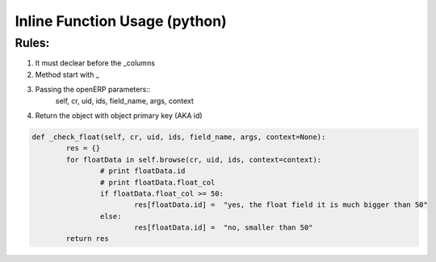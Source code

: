 Inline Function Usage (python) 
------------------------------

Rules:
++++++

1. It must declear before the _columns

2. Method start with _

3. Passing the openERP parameters::
	self, cr, uid, ids, field_name, args, context

4. Return the object with object primary key (AKA id)

.. code-block:: python

	def _check_float(self, cr, uid, ids, field_name, args, context=None):
		res = {}
		for floatData in self.browse(cr, uid, ids, context=context):
			# print floatData.id
			# print floatData.float_col
			if floatData.float_col >= 50:
				res[floatData.id] =  "yes, the float field it is much bigger than 50"
			else:
				res[floatData.id] =  "no, smaller than 50"
		return res	
